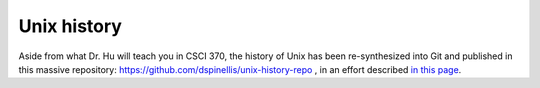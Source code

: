 .. index::
   single: unix
   single: history
   pair: unix; history

.. _topics/lore/unix:

Unix history
============

Aside from what Dr. Hu will teach you in CSCI 370, the history of Unix has been
re-synthesized into Git and published in this massive repository:
https://github.com/dspinellis/unix-history-repo , in an effort described `in
this page
<https://www2.dmst.aueb.gr/dds/pubs/jrnl/2016-EMPSE-unix-history/html/unix-history.html>`_.

